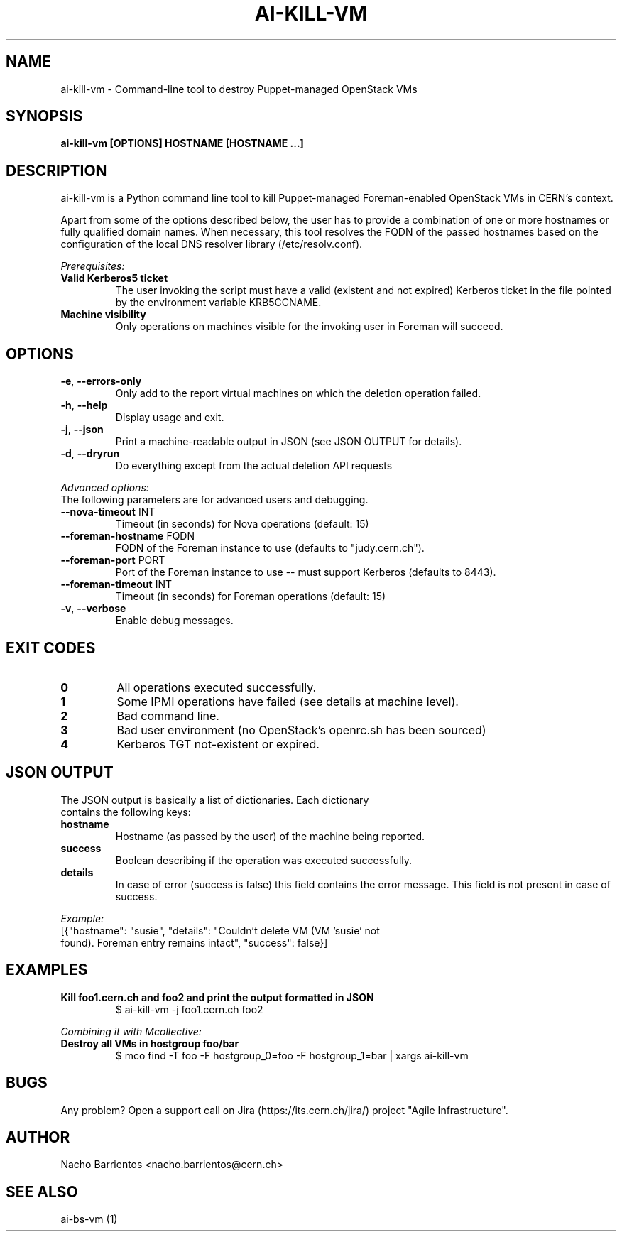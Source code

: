 .TH AI-KILL-VM "1" "July 2013" "ai-kill-vm" "User Commands"
.SH NAME
ai-kill-vm \- Command-line tool to destroy Puppet-managed OpenStack VMs

.SH SYNOPSIS
.B "ai-kill-vm [OPTIONS] HOSTNAME [HOSTNAME ...]"

.SH DESCRIPTION
ai-kill-vm is a Python command line tool to kill Puppet-managed Foreman-enabled
OpenStack VMs in CERN's context.
.LP
Apart from some of the options described below, the user has to
provide a combination of one or more hostnames or fully qualified domain names.
When necessary, this tool resolves the FQDN of the passed hostnames based on
the configuration of the local DNS resolver library (/etc/resolv.conf).
.LP
.I Prerequisites:
.TP
.B Valid Kerberos5 ticket
The user invoking the script must have a valid (existent and not expired)
Kerberos ticket in the file pointed by the environment variable KRB5CCNAME.
.TP
.B Machine visibility
Only operations on machines visible for the invoking user in Foreman will
succeed.

.SH OPTIONS
.TP
\fB\-e\fR, \fB\-\-errors-only\fR
Only add to the report virtual machines on which the deletion operation failed.
.TP
\fB\-h\fR, \fB\-\-help\fR
Display usage and exit.
.TP
\fB\-j\fR, \fB\-\-json\fR
Print a machine-readable output in JSON (see JSON OUTPUT for details).
.TP
\fB\-d\fR, \fB\-\-dryrun\fR
Do everything except from the actual deletion API requests

.LP
.I Advanced options:
.TP
The following parameters are for advanced users and debugging.

.TP
\fB\-\-nova-timeout\fR INT
Timeout (in seconds) for Nova operations (default: 15)
.TP
\fB\-\-foreman-hostname\fR FQDN
FQDN of the Foreman instance to use (defaults to "judy.cern.ch").
.TP
\fB\-\-foreman-port\fR PORT
Port of the Foreman instance to use -- must support Kerberos (defaults to 8443).
.TP
\fB\-\-foreman-timeout\fR INT
Timeout (in seconds) for Foreman operations (default: 15)
.TP
\fB\-v\fR, \fB\-\-verbose\fR
Enable debug messages.

.SH EXIT CODES
.TP
.B 0
All operations executed successfully.
.TP
.B 1
Some IPMI operations have failed (see details at machine level).
.TP
.B 2
Bad command line.
.TP
.B 3
Bad user environment (no OpenStack's openrc.sh has been sourced)
.TP
.B 4
Kerberos TGT not-existent or expired.

.SH JSON OUTPUT
.TP
The JSON output is basically a list of dictionaries. Each dictionary contains the following keys:
.TP
.B hostname
Hostname (as passed by the user) of the machine being reported.
.TP
.B success
Boolean describing if the operation was executed successfully.
.TP
.B details
In case of error (success is false) this field contains the error
message. This field is not present in case of success.

.LP
.I Example:
.TP
[{"hostname": "susie", "details": "Couldn't delete VM (VM 'susie' not found). Foreman entry remains intact", "success": false}]

.SH EXAMPLES
.TP
.B Kill foo1.cern.ch and foo2 and print the output formatted in JSON
$ ai-kill-vm -j foo1.cern.ch foo2

.LP
.I Combining it with Mcollective:

.TP
.B Destroy all VMs in hostgroup foo/bar
$ mco find -T foo -F hostgroup_0=foo -F hostgroup_1=bar | xargs ai-kill-vm

.SH BUGS
Any problem? Open a support call on Jira
(https://its.cern.ch/jira/) project "Agile Infrastructure".

.SH AUTHOR
Nacho Barrientos <nacho.barrientos@cern.ch> 

.SH SEE ALSO
ai-bs-vm (1)
